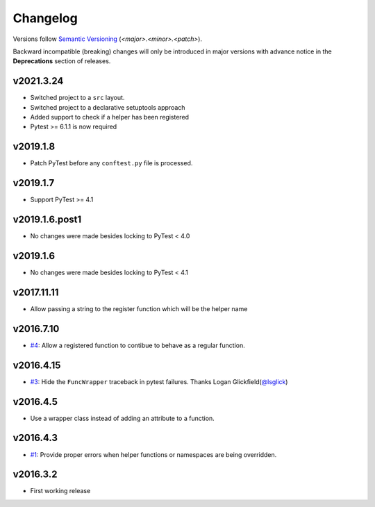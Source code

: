 .. _changelog:

=========
Changelog
=========

Versions follow `Semantic Versioning <https://semver.org>`_ (`<major>.<minor>.<patch>`).

Backward incompatible (breaking) changes will only be introduced in major versions with advance notice in the
**Deprecations** section of releases.

.. towncrier-draft-entries::

.. towncrier release notes start


v2021.3.24
~~~~~~~~~~

* Switched project to a ``src`` layout.
* Switched project to a declarative setuptools approach
* Added support to check if a helper has been registered
* Pytest >= 6.1.1 is now required

v2019.1.8
~~~~~~~~~

* Patch PyTest before any ``conftest.py`` file is processed.

v2019.1.7
~~~~~~~~~

* Support PyTest >= 4.1

v2019.1.6.post1
~~~~~~~~~~~~~~~

* No changes were made besides locking to PyTest < 4.0

v2019.1.6
~~~~~~~~~

* No changes were made besides locking to PyTest < 4.1

v2017.11.11
~~~~~~~~~~~

* Allow passing a string to the register function which will be the helper name

v2016.7.10
~~~~~~~~~~

* `#4`_: Allow a registered function to contibue to behave as a regular function.

v2016.4.15
~~~~~~~~~~

* `#3`_: Hide the ``FuncWrapper`` traceback in pytest failures. Thanks Logan Glickfield(`@lsglick`_)

v2016.4.5
~~~~~~~~~

* Use a wrapper class instead of adding an attribute to a function.

v2016.4.3
~~~~~~~~~

* `#1`_: Provide proper errors when helper functions or namespaces are being
  overridden.

v2016.3.2
~~~~~~~~~~

* First working release

.. _`cookiecutter-pytest-plugin`: https://github.com/pytest-dev/cookiecutter-pytest-plugin
.. _`file an issue`: https://github.com/saltstack/pytest-helpers-namespace/issues
.. _`pytest`: https://github.com/pytest-dev/pytest
.. _`nox`: https://nox.thea.codes/en/stable/
.. _`pip`: https://pypi.python.org/pypi/pip/
.. _`PyPI`: https://pypi.python.org/pypi

.. _`#1`: https://github.com/saltstack/pytest-helpers-namespace/issues/1
.. _`#3`: https://github.com/saltstack/pytest-helpers-namespace/pull/3
.. _`#4`: https://github.com/saltstack/pytest-helpers-namespace/issues/4

.. _`@lsglick`: https://github.com/lsglick
